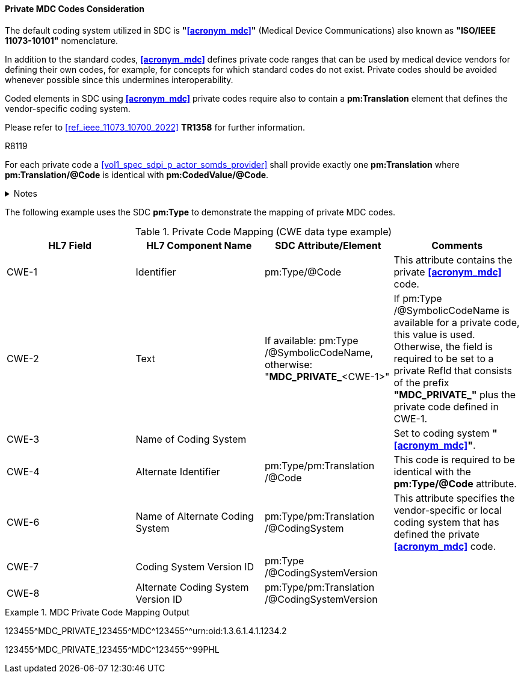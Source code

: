 [#ref_private_coding_system_note]
==== Private MDC Codes Consideration
The default coding system utilized in SDC is *"<<acronym_mdc>>"* (Medical Device Communications) also known as *"ISO/IEEE 11073-10101"* nomenclature.

In addition to the standard codes, *<<acronym_mdc>>* defines private code ranges that can be used by medical device vendors for defining their own codes, for example, for concepts for which standard codes do not exist. Private codes should be avoided whenever possible since this undermines interoperability.

Coded elements in SDC using *<<acronym_mdc>>* private codes require also to contain a *pm:Translation* element that defines the vendor-specific coding system.

Please refer to <<ref_ieee_11073_10700_2022>> *TR1358* for further information.

.R8119
[sdpi_requirement#r8119,sdpi_req_level=shall,sdpi_max_occurrence=2]
****
For each private code a <<vol1_spec_sdpi_p_actor_somds_provider>> shall provide exactly one *pm:Translation* where *pm:Translation/@Code* is identical with *pm:CodedValue/@Code*.

.Notes
[%collapsible]
====
NOTE: Multiple translations are allowed, but exactly one translation is specified for a private code.
====
****

The following example uses the SDC *pm:Type* to demonstrate the mapping of private MDC codes.

[#ref_tbl_private_code_mapping]
.Private Code Mapping (CWE data type example)
|===
|HL7 Field |HL7 Component Name |SDC Attribute/Element |Comments

|CWE-1
|Identifier
|pm:Type+++<wbr/>+++/@Code
| This attribute contains the private *<<acronym_mdc>>* code.

|CWE-2
|Text
|If available: pm:Type+++<wbr/>+++/@SymbolicCodeName, 
otherwise: "*MDC_PRIVATE_*<CWE-1>"
|If pm:Type+++<wbr/>+++/@SymbolicCodeName is available for a private code, this value is used. Otherwise, the field is required to be set to a private RefId that consists of the prefix *"MDC_PRIVATE_"* plus the private code defined in CWE-1.

|CWE-3
|Name of Coding System
|
|Set to coding system *"<<acronym_mdc>>"*.

|CWE-4
|Alternate Identifier
|pm:Type+++<wbr/>+++/pm:Translation+++<wbr/>+++/@Code
|This code is required to be identical with the *pm:Type/@Code* attribute.

|CWE-6
|Name of Alternate Coding System
|pm:Type+++<wbr/>+++/pm:Translation+++<wbr/>+++/@CodingSystem
|This attribute specifies the vendor-specific or local coding system that has defined the private *<<acronym_mdc>>* code.

|CWE-7
|Coding System Version ID
|pm:Type+++<wbr/>+++/@CodingSystemVersion
|

|CWE-8
|Alternate Coding System Version ID
|pm:Type+++<wbr/>+++/pm:Translation+++<wbr/>+++/@CodingSystemVersion
|

|===

.MDC Private Code Mapping Output
====
123455\^MDC_PRIVATE_123455^MDC\^123455^^urn:oid:1.3.6.1.4.1.1234.2

123455\^MDC_PRIVATE_123455^MDC\^123455^^99PHL
====
